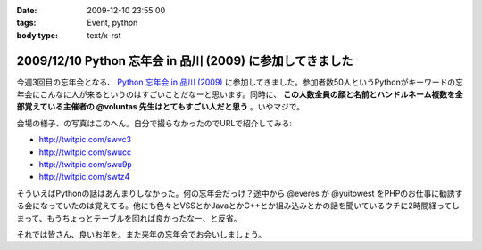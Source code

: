 :date: 2009-12-10 23:55:00
:tags: Event, python
:body type: text/x-rst

==========================================================
2009/12/10 Python 忘年会 in 品川 (2009) に参加してきました
==========================================================

今週3回目の忘年会となる、 `Python 忘年会 in 品川 (2009)`_ に参加してきました。参加者数50人というPythonがキーワードの忘年会にこんなに人が来るというのはすごいことだなーと思います。同時に、 **この人数全員の顔と名前とハンドルネーム複数を全部覚えている主催者の @voluntas 先生はとてもすごい人だと思う** 。いやマジで。

会場の様子、の写真はこのへん。自分で撮らなかったのでURLで紹介してみる:

* http://twitpic.com/swvc3
* http://twitpic.com/swucc
* http://twitpic.com/swu9p
* http://twitpic.com/swtz4

そういえばPythonの話はあんまりしなかった。何の忘年会だっけ？途中から @everes が @yuitowest をPHPのお仕事に勧誘する会になっていたのは覚えてる。他にも色々とVSSとかJavaとかC++とか組み込みとかの話を聞いているウチに2時間経ってしまって、もうちょっとテーブルを回れば良かったなー、と反省。

それでは皆さん、良いお年を。また来年の忘年会でお会いしましょう。


.. _`Python 忘年会 in 品川 (2009)`: http://atnd.org/events/1727


.. :extend type: text/x-rst
.. :extend:

